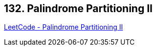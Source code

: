 == 132. Palindrome Partitioning II

https://leetcode.com/problems/palindrome-partitioning-ii/[LeetCode - Palindrome Partitioning II]

